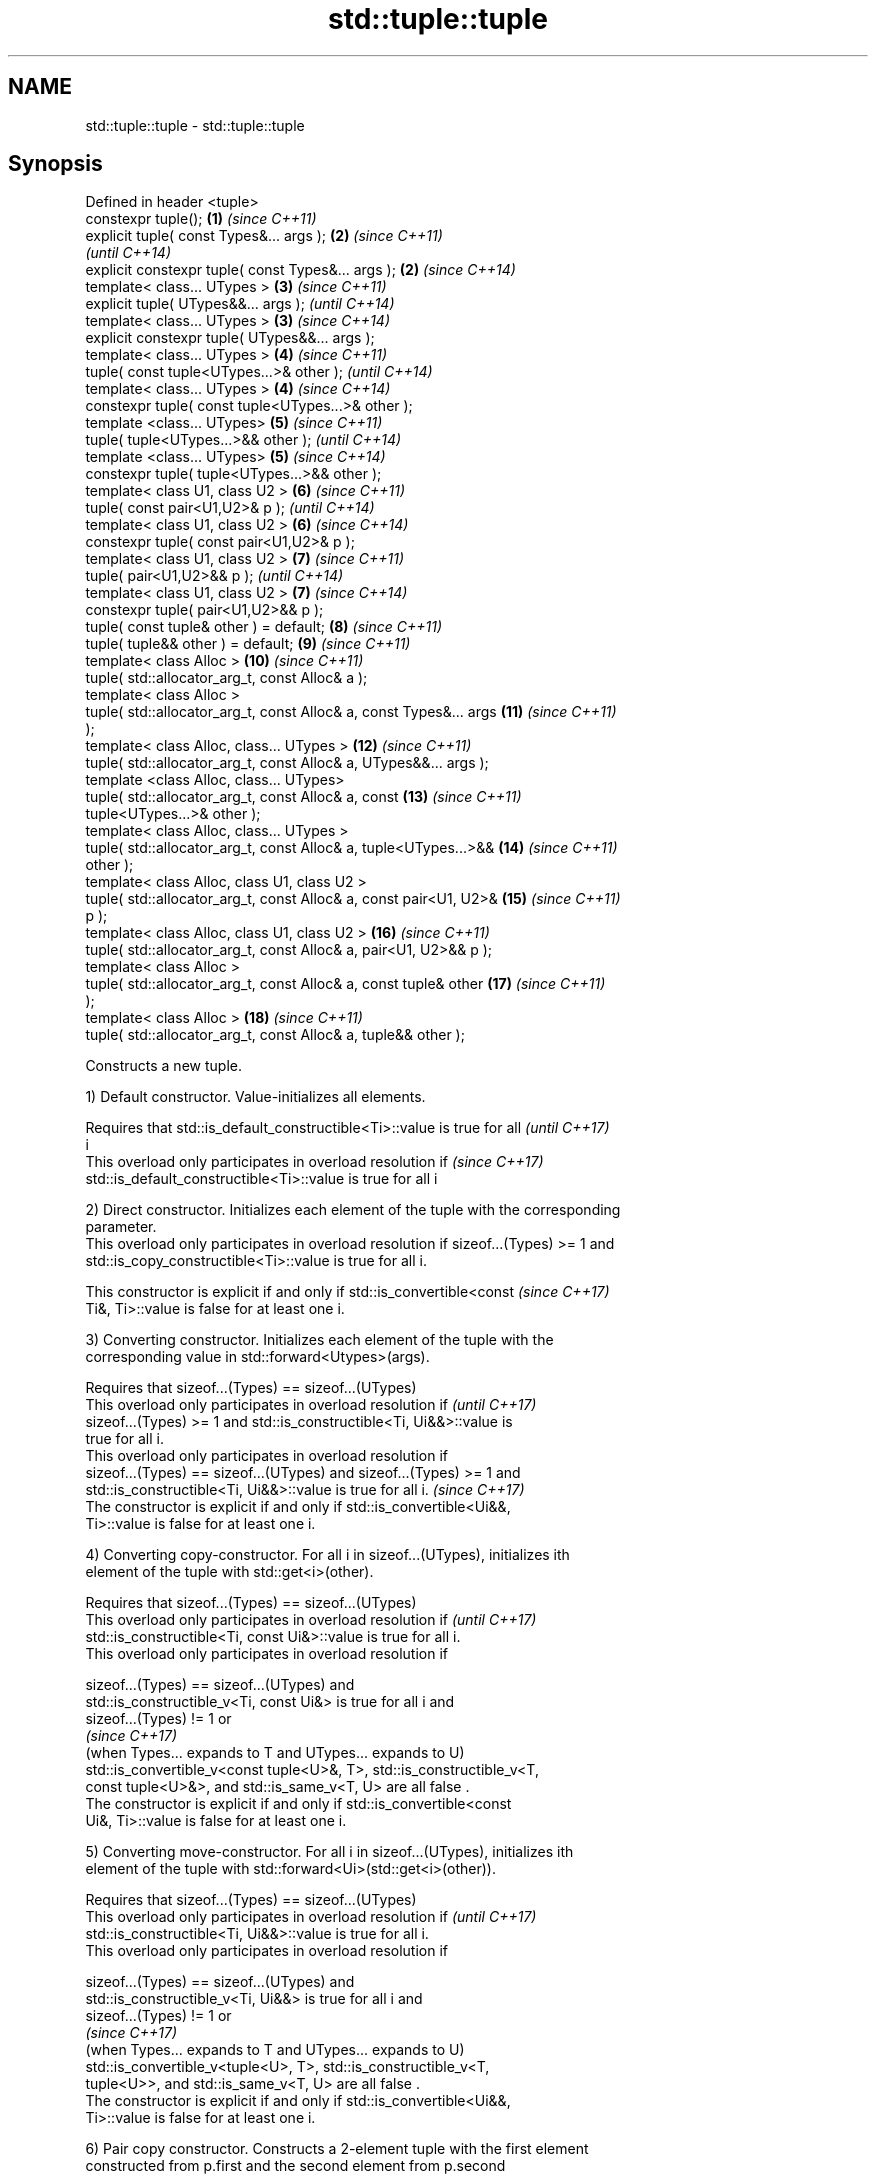 .TH std::tuple::tuple 3 "Nov 16 2016" "2.1 | http://cppreference.com" "C++ Standard Libary"
.SH NAME
std::tuple::tuple \- std::tuple::tuple

.SH Synopsis
   Defined in header <tuple>
   constexpr tuple();                                                \fB(1)\fP  \fI(since C++11)\fP
   explicit tuple( const Types&... args );                           \fB(2)\fP  \fI(since C++11)\fP
                                                                          \fI(until C++14)\fP
   explicit constexpr tuple( const Types&... args );                 \fB(2)\fP  \fI(since C++14)\fP
   template< class... UTypes >                                       \fB(3)\fP  \fI(since C++11)\fP
   explicit tuple( UTypes&&... args );                                    \fI(until C++14)\fP
   template< class... UTypes >                                       \fB(3)\fP  \fI(since C++14)\fP
   explicit constexpr tuple( UTypes&&... args );
   template< class... UTypes >                                       \fB(4)\fP  \fI(since C++11)\fP
   tuple( const tuple<UTypes...>& other );                                \fI(until C++14)\fP
   template< class... UTypes >                                       \fB(4)\fP  \fI(since C++14)\fP
   constexpr tuple( const tuple<UTypes...>& other );
   template <class... UTypes>                                        \fB(5)\fP  \fI(since C++11)\fP
   tuple( tuple<UTypes...>&& other );                                     \fI(until C++14)\fP
   template <class... UTypes>                                        \fB(5)\fP  \fI(since C++14)\fP
   constexpr tuple( tuple<UTypes...>&& other );
   template< class U1, class U2 >                                    \fB(6)\fP  \fI(since C++11)\fP
   tuple( const pair<U1,U2>& p );                                         \fI(until C++14)\fP
   template< class U1, class U2 >                                    \fB(6)\fP  \fI(since C++14)\fP
   constexpr tuple( const pair<U1,U2>& p );
   template< class U1, class U2 >                                    \fB(7)\fP  \fI(since C++11)\fP
   tuple( pair<U1,U2>&& p );                                              \fI(until C++14)\fP
   template< class U1, class U2 >                                    \fB(7)\fP  \fI(since C++14)\fP
   constexpr tuple( pair<U1,U2>&& p );
   tuple( const tuple& other ) = default;                            \fB(8)\fP  \fI(since C++11)\fP
   tuple( tuple&& other ) = default;                                 \fB(9)\fP  \fI(since C++11)\fP
   template< class Alloc >                                           \fB(10)\fP \fI(since C++11)\fP
   tuple( std::allocator_arg_t, const Alloc& a );
   template< class Alloc >
   tuple( std::allocator_arg_t, const Alloc& a, const Types&... args \fB(11)\fP \fI(since C++11)\fP
   );
   template< class Alloc, class... UTypes >                          \fB(12)\fP \fI(since C++11)\fP
   tuple( std::allocator_arg_t, const Alloc& a, UTypes&&... args );
   template <class Alloc, class... UTypes>
   tuple( std::allocator_arg_t, const Alloc& a, const                \fB(13)\fP \fI(since C++11)\fP
   tuple<UTypes...>& other );
   template< class Alloc, class... UTypes >
   tuple( std::allocator_arg_t, const Alloc& a, tuple<UTypes...>&&   \fB(14)\fP \fI(since C++11)\fP
   other );
   template< class Alloc, class U1, class U2 >
   tuple( std::allocator_arg_t, const Alloc& a, const pair<U1, U2>&  \fB(15)\fP \fI(since C++11)\fP
   p );
   template< class Alloc, class U1, class U2 >                       \fB(16)\fP \fI(since C++11)\fP
   tuple( std::allocator_arg_t, const Alloc& a, pair<U1, U2>&& p );
   template< class Alloc >
   tuple( std::allocator_arg_t, const Alloc& a, const tuple& other   \fB(17)\fP \fI(since C++11)\fP
   );
   template< class Alloc >                                           \fB(18)\fP \fI(since C++11)\fP
   tuple( std::allocator_arg_t, const Alloc& a, tuple&& other );

   Constructs a new tuple.

   1) Default constructor. Value-initializes all elements.

   Requires that std::is_default_constructible<Ti>::value is true for all \fI(until C++17)\fP
   i
   This overload only participates in overload resolution if              \fI(since C++17)\fP
   std::is_default_constructible<Ti>::value is true for all i

   2) Direct constructor. Initializes each element of the tuple with the corresponding
   parameter.
   This overload only participates in overload resolution if sizeof...(Types) >= 1 and
   std::is_copy_constructible<Ti>::value is true for all i.

   This constructor is explicit if and only if std::is_convertible<const  \fI(since C++17)\fP
   Ti&, Ti>::value is false for at least one i.

   3) Converting constructor. Initializes each element of the tuple with the
   corresponding value in std::forward<Utypes>(args).

   Requires that sizeof...(Types) == sizeof...(UTypes)
   This overload only participates in overload resolution if              \fI(until C++17)\fP
   sizeof...(Types) >= 1 and std::is_constructible<Ti, Ui&&>::value is
   true for all i.
   This overload only participates in overload resolution if
   sizeof...(Types) == sizeof...(UTypes) and sizeof...(Types) >= 1 and
   std::is_constructible<Ti, Ui&&>::value is true for all i.              \fI(since C++17)\fP
   The constructor is explicit if and only if std::is_convertible<Ui&&,
   Ti>::value is false for at least one i.

   4) Converting copy-constructor. For all i in sizeof...(UTypes), initializes ith
   element of the tuple with std::get<i>(other).

   Requires that sizeof...(Types) == sizeof...(UTypes)
   This overload only participates in overload resolution if              \fI(until C++17)\fP
   std::is_constructible<Ti, const Ui&>::value is true for all i.
   This overload only participates in overload resolution if

   sizeof...(Types) == sizeof...(UTypes) and
   std::is_constructible_v<Ti, const Ui&> is true for all i and
   sizeof...(Types) != 1 or
                                                                          \fI(since C++17)\fP
   (when Types... expands to T and UTypes... expands to U)
   std::is_convertible_v<const tuple<U>&, T>, std::is_constructible_v<T,
   const tuple<U>&>, and std::is_same_v<T, U> are all false .
   The constructor is explicit if and only if std::is_convertible<const
   Ui&, Ti>::value is false for at least one i.

   5) Converting move-constructor. For all i in sizeof...(UTypes), initializes ith
   element of the tuple with std::forward<Ui>(std::get<i>(other)).

   Requires that sizeof...(Types) == sizeof...(UTypes)
   This overload only participates in overload resolution if              \fI(until C++17)\fP
   std::is_constructible<Ti, Ui&&>::value is true for all i.
   This overload only participates in overload resolution if

   sizeof...(Types) == sizeof...(UTypes) and
   std::is_constructible_v<Ti, Ui&&> is true for all i and
   sizeof...(Types) != 1 or
                                                                          \fI(since C++17)\fP
   (when Types... expands to T and UTypes... expands to U)
   std::is_convertible_v<tuple<U>, T>, std::is_constructible_v<T,
   tuple<U>>, and std::is_same_v<T, U> are all false .
   The constructor is explicit if and only if std::is_convertible<Ui&&,
   Ti>::value is false for at least one i.

   6) Pair copy constructor. Constructs a 2-element tuple with the first element
   constructed from p.first and the second element from p.second

   Requires that sizeof...(Types) == 2
   This overload only participates in overload resolution if              \fI(until C++17)\fP
   std::is_constructible<T0,const U1&>::value and
   std::is_constructible<T1, const U2&>::value are both true
   This overload only participates in overload resolution if
   sizeof...(Types) == 2 and std::is_constructible<T0,const U1&>::value
   and std::is_constructible<T1, const U2&>::value are both true          \fI(since C++17)\fP
   The constructor is explicit if and only if std::is_convertible<const
   U1&, T0>::value or std::is_convertible<const U2&, T1>::value is false

   7) Pair move constructor. Constructs a 2-element tuple with the first element
   constructed from std::forward<U1>(p.first) and the second element from
   std::forward<U2>(p.second)

   Requires that sizeof...(Types) == 2
   This overload only participates in overload resolution if              \fI(until C++17)\fP
   std::is_constructible<T0, U1&&>::value and std::is_constructible<T1,
   U2&&>::value are both true
   This overload only participates in overload resolution if
   sizeof...(Types) == 2 and std::is_constructible<T0, U1&&>::value and
   std::is_constructible<T1, U2&&>::value are both true                   \fI(since C++17)\fP
   The constructor is explicit if and only if std::is_convertible<U1&&,
   T0>::value or std::convertible<U2&&, T1>::value is false

   8) Implicitly-defined copy constructor. Initializes each element of the tuple with
   the corresponding element of other.
   This constructor is constexpr if every operation it performs is constexpr. For the
   empty tuple std::tuple<>, it is constexpr.
   Requires that std::is_copy_constructible<Ti>::value is true for all i.
   9) Implicitly-defined move constructor. Initializes each ith element of the tuple
   with std::forward<Ui>(std::get<i>(other)).
   This constructor is constexpr if every operation it performs is constexpr. For the
   empty tuple std::tuple<>, it is constexpr.
   Requires that std::is_move_constructible<Ti>::value is true for all i.
   10-18) Identical to (1-9) except each element is created by uses-allocator
   construction, that is, the Allocator object a is passed as an additional argument to
   the constructor of each element for which std::uses_allocator<Ui, Alloc>::value is
   true.

.SH Parameters

   args  - values used to initialize each element of the tuple
   other - a tuple of values used to initialize each element of the tupe
   p     - pair of values used to initialize both elements of this 2-tuple
   a     - allocator to use in uses-allocator construction

.SH Notes

   Conditionally-explicit constructors in C++17 make it possible to construct a tuple
   in copy-initialization context using list-initialization syntax:

 std::tuple<int, int> foo_tuple()
 {
   return {1, -1};  // Error until C++17
   return std::make_tuple(1, -1); // Always works
 }

   Note that if some element of the list is not implicitly convertible to the
   corresponding element of the target tuple, the constructors become explicit

 using namespace std::chrono;
 void launch_rocket_at(std::tuple<hours, minutes, seconds>);

 launch_rocket_at({hours\fB(1)\fP, minutes\fB(2)\fP, seconds\fB(3)\fP}); // OK
 launch_rocket_at({1, 2, 3}); // Error: int is not implicitly convertible to duration
 launch_rocket_at(std::tuple<hours, minutes, seconds>{1, 2, 3}); // OK

.SH Example

   
// Run this code

 #include <iostream>
 #include <string>
 #include <vector>
 #include <tuple>
 #include <memory>

 // helper function to print a tuple of any size
 template<class Tuple, std::size_t N>
 struct TuplePrinter {
     static void print(const Tuple& t)
     {
         TuplePrinter<Tuple, N-1>::print(t);
         std::cout << ", " << std::get<N-1>(t);
     }
 };

 template<class Tuple>
 struct TuplePrinter<Tuple, 1>{
     static void print(const Tuple& t)
     {
         std::cout << std::get<0>(t);
     }
 };

 template<class... Args>
 void print(const std::tuple<Args...>& t)
 {
     std::cout << "(";
     TuplePrinter<decltype(t), sizeof...(Args)>::print(t);
     std::cout << ")\\n";
 }
 // end helper function

 int main()
 {
     std::tuple<int, std::string, double> t1;
     std::cout << "Value-initialized: "; print(t1);
     std::tuple<int, std::string, double> t2(42, "Test", -3.14);
     std::cout << "Initialized with values: "; print(t2);
     std::tuple<char, std::string, int> t3(t2);
     std::cout << "Implicitly converted: "; print(t3);
     std::tuple<int, double> t4(std::make_pair(42, 3.14));
     std::cout << "Constructed from a pair"; print(t4);

     // given Allocator my_alloc with a single-argument constructor my_alloc(int)
     // use my_alloc(1) to allocate 10 ints in a vector
     std::vector<int, my_alloc> v(10, 1, my_alloc(1));
     // use my_alloc(2) to allocate 10 ints in a vector in a tuple
     std::tuple<int, std::vector<int, my_alloc>, double> t5(std::allocator_arg,
                                                            my_alloc(2), 42, v,  -3.14);
 }

.SH Output:

 Value-initialized: (0, , 0)
 Initialized with values: (42, Test, -3.14)
 Implicitly converted: (*, Test, -3)
 Constructed from a pair(42, 3.14)

.SH See also

   make_tuple       creates a tuple object of the type defined by the argument types
                    \fI(function template)\fP
                    creates a tuple of lvalue references or unpacks a tuple into
   tie              individual objects
                    \fI(function template)\fP
   forward_as_tuple creates a tuple of rvalue references
                    \fI(function template)\fP
